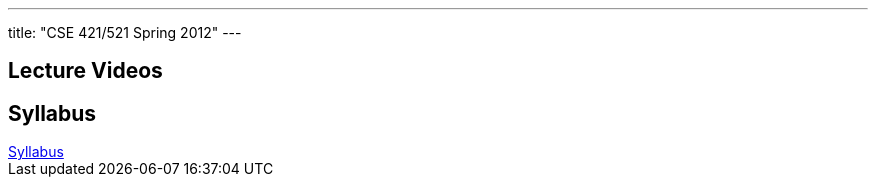 ---
title: "CSE 421/521 Spring 2012"
---

== Lecture Videos

++++
<div class="embed-responsive embed-responsive-16by9">
<div class="lazy-iframe" data-src="https://www.youtube.com/embed/videoseries?list=PLE6LEE8y2Jp8tllE40n3tHfWXqxFeyFuY&amp;showinfo=1"></div>
</div>
++++

== Syllabus

++++
<div class="embed-responsive embed-responsive-4by3">
	<object data="/courses/buffalo/CSE421_Spring2012.pdf" type='application/pdf'>
		<a href="/courses/buffalo/CSE421_Spring2012.pdf">Syllabus</a>
	</object>
</div>
